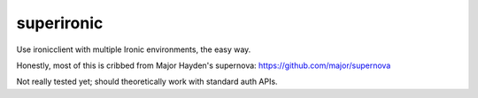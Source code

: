 ===============================
superironic
===============================

Use ironicclient with multiple Ironic environments, the easy way.

Honestly, most of this is cribbed from Major Hayden's supernova:
https://github.com/major/supernova

Not really tested yet; should theoretically work with standard
auth APIs.
